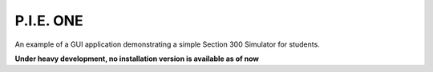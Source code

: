 P.I.E. ONE
==========

An example of a GUI application demonstrating a simple Section 300 Simulator for students.

**Under heavy development, no installation version is available as of now**
